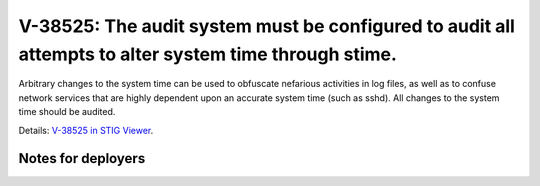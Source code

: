 V-38525: The audit system must be configured to audit all attempts to alter system time through stime.
------------------------------------------------------------------------------------------------------

Arbitrary changes to the system time can be used to obfuscate nefarious
activities in log files, as well as to confuse network services that are
highly dependent upon an accurate system time (such as sshd). All changes to
the system time should be audited.

Details: `V-38525 in STIG Viewer`_.

.. _V-38525 in STIG Viewer: https://www.stigviewer.com/stig/red_hat_enterprise_linux_6/2015-05-26/finding/V-38525

Notes for deployers
~~~~~~~~~~~~~~~~~~~
